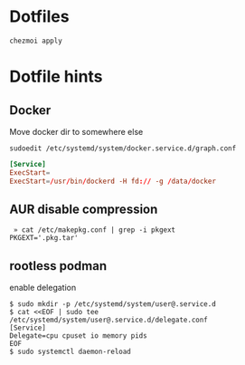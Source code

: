 * Dotfiles

   #+BEGIN_SRC shell
     chezmoi apply
   #+END_SRC

* Dotfile hints
** Docker
   Move docker dir to somewhere else

   ~sudoedit /etc/systemd/system/docker.service.d/graph.conf~

   #+BEGIN_SRC conf
   [Service]
   ExecStart=
   ExecStart=/usr/bin/dockerd -H fd:// -g /data/docker
   #+END_SRC

** AUR disable compression
   #+BEGIN_SRC shell-script
   » cat /etc/makepkg.conf | grep -i pkgext
  PKGEXT='.pkg.tar'
   #+END_SRC

** rootless podman
 enable delegation
 
   #+BEGIN_SRC shell-script
$ sudo mkdir -p /etc/systemd/system/user@.service.d
$ cat <<EOF | sudo tee /etc/systemd/system/user@.service.d/delegate.conf
[Service]
Delegate=cpu cpuset io memory pids
EOF
$ sudo systemctl daemon-reload
   #+END_SRC
